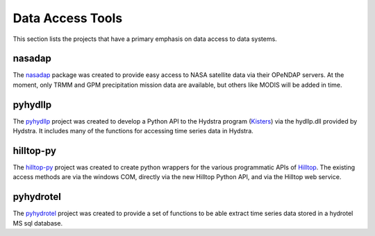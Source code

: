 Data Access Tools
=================

This section lists the projects that have a primary emphasis on data access to data systems.

nasadap
-------
The `nasadap <https://github.com/mullenkamp/nasadap>`_ package was created to provide easy access to NASA satellite data via their OPeNDAP servers. At the moment, only TRMM and GPM precipitation mission data are available, but others like MODIS will be added in time.

pyhydllp
------------
The `pyhydllp <https://pyhydllp.readthedocs.io>`_  project was created to develop a Python API to the Hydstra program (`Kisters <http://kisters.com.au>`_) via the hydllp.dll provided by Hydstra. It includes many of the functions for accessing time series data in Hydstra.

hilltop-py
----------
The `hilltop-py <https://hilltop-py.readthedocs.io>`_ project was created to create python wrappers for the various programmatic APIs of `Hilltop <http://www.hilltop.co.nz/>`_. The existing access methods are via the windows COM, directly via the new Hilltop Python API, and via the Hilltop web service.

pyhydrotel
----------
The `pyhydrotel <https://github.com/mullenkamp/pyhydrotel>`_ project was created to provide a set of functions to be able extract time series data stored in a hydrotel MS sql database.
